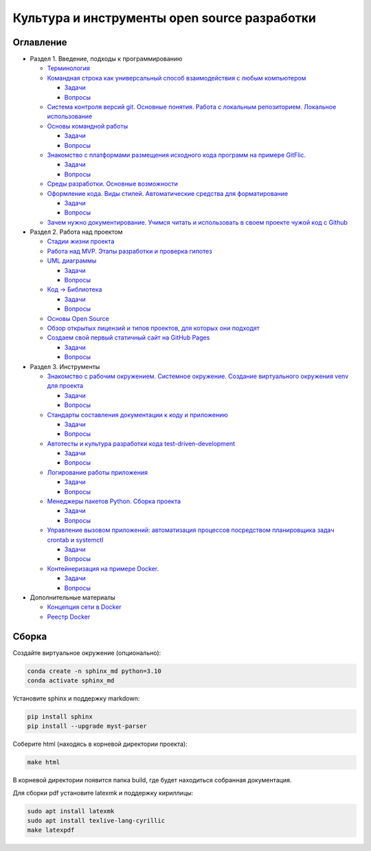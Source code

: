 
Культура и инструменты open source разработки
=============================================

Оглавление
----------


* Раздел 1. Введение, подходы к программированию

  * `Терминология </educational_materials/terms/content.md>`_
  * `Командная строка как универсальный способ взаимодействия с любым компьютером </educational_materials/bash/content.md>`_

    * `Задачи </educational_materials/bash/exercises.md>`_
    * `Вопросы </educational_materials/bash/quiz.md>`_

  * `Система контроля версий git. Основные понятия. Работа с локальным репозиторием. Локальное использование </educational_materials/git_base/content.md>`_
  * `Основы командной работы </educational_materials/team_work_on_a_project/content.md>`_

    * `Задачи </educational_materials/team_work_on_a_project/exercises.md>`_
    * `Вопросы </educational_materials/team_work_on_a_project/quiz.md>`_

  * `Знакомство с платформами размещения исходного кода программ на примере GitFlic. </educational_materials/team_work_on_a_gitflic/content.md>`_

    * `Задачи </educational_materials/team_work_on_a_gitflic/exercises.md>`_
    * `Вопросы </educational_materials/team_work_on_a_gitflic/quiz.md>`_

  * `Среды разработки. Основные возможности </educational_materials/ide/content.md>`_
  * `Оформление кода. Виды стилей. Автоматические средства для форматирование </educational_materials/styles/content.md>`_

    * `Задачи </educational_materials/styles/exercises.md>`_
    * `Вопросы </educational_materials/styles/quiz.md>`_

  * `Зачем нужно документирование. Учимся читать и использовать в своем проекте чужой код с Github </educational_materials/github/content.md>`_

* Раздел 2. Работа над проектом

  * `Стадии жизни проекта </educational_materials/stages/content.md>`_
  * `Работа над MVP. Этапы разработки и проверка гипотез </educational_materials/mvp/content.md>`_
  * `UML диаграммы </educational_materials/uml/content.md>`_

    * `Задачи </educational_materials/uml/exercises.md>`_
    * `Вопросы </educational_materials/uml/quiz.md>`_

  * `Код -> Библиотека </educational_materials/code_to_lib/content.md>`_

    * `Задачи </educational_materials/code_to_lib/exercises.md>`_
    * `Вопросы </educational_materials/code_to_lib/quiz.md>`_

  * `Основы Open Source </educational_materials/open_source/content.md>`_
  * `Обзор открытых лицензий и типов проектов, для которых они подходят </educational_materials/open_license/content.md>`_
  * `Создаем свой первый статичный сайт на GitHub Pages </educational_materials/github_pages/content.md>`_

    * `Задачи </educational_materials/github_pages/exercises.md>`_
    * `Вопросы </educational_materials/github_pages/quiz.md>`_

* Раздел 3. Инструменты

  * `Знакомство с рабочим окружением. Системное окружение. Создание виртуального окружения venv для проекта </educational_materials/path_venv/content.md>`_

    * `Задачи </educational_materials/path_venv/exercises.md>`_
    * `Вопросы </educational_materials/path_venv/quiz.md>`_

  * `Стандарты составления документации к коду и приложению </educational_materials/docs/content.md>`_

    * `Задачи </educational_materials/docs/exercises.md>`_
    * `Вопросы </educational_materials/docs/quiz.md>`_

  * `Автотесты и культура разработки кода test-driven-development </educational_materials/testing/content.md>`_

    * `Задачи </educational_materials/testing/exercises.md>`_
    * `Вопросы </educational_materials/testing/quiz.md>`_

  * `Логирование работы приложения </educational_materials/logging/content.md>`_

    * `Задачи </educational_materials/logging/exercises.md>`_
    * `Вопросы </educational_materials/logging/quiz.md>`_

  * `Менеджеры пакетов Python. Сборка проекта </educational_materials/packaging/content.md>`_

    * `Задачи </educational_materials/packaging/exercises.md>`_
    * `Вопросы </educational_materials/packaging/quiz.md>`_

  * `Управление вызовом приложений: автоматизация процессов посредством планировщика задач crontab и systemctl </educational_materials/managers/content.md>`_

    * `Задачи </educational_materials/managers/exercises.md>`_
    * `Вопросы </educational_materials/managers/quiz.md>`_

  * `Контейнеризация на примере Docker. </educational_materials/docker_base/content.md>`_

    * `Задачи </educational_materials/docker_base/exercises.md>`_
    * `Вопросы </educational_materials/docker_base/quiz.md>`_

* Дополнительные материалы

  * `Концепция сети в Docker </educational_materials/docker_network/content.md>`_
  * `Реестр Docker </educational_materials/docker_hub/content.md>`_

Сборка
------

Создайте виртуальное окружение (опционально):

.. code-block:: bash

   conda create -n sphinx_md python=3.10
   conda activate sphinx_md

Установите sphinx и поддержку markdown:

.. code-block:: bash

   pip install sphinx
   pip install --upgrade myst-parser

Соберите html (находясь в корневой директории проекта):

.. code-block:: bash

   make html

В корневой директории появится папка build, где будет находиться собранная документация.

Для сборки pdf установите latexmk и поддержку кириллицы:

.. code-block:: bash

   sudo apt install latexmk
   sudo apt install texlive-lang-cyrillic
   make latexpdf
